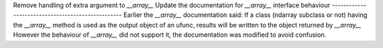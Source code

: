 Remove handling of extra argument to `__array__`
Update the documentation for `__array__` interface behaviour 
--------------------------------------------------
Earlier the `__array__` documentation said:
If a class (ndarray subclass or not) having the `__array__` method is used as the output object of an ufunc, results will be written to the object returned by `__array__` However the behaviour of `__array__` did not support it, the documentation was modified to avoid confusion.
